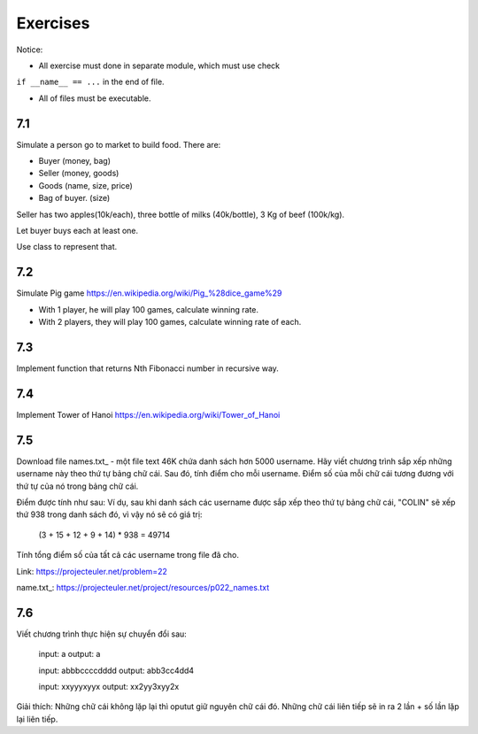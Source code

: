Exercises
=========

Notice:

- All exercise must done in separate module, which must use check
``if __name__ == ...`` in the end of file.

- All of files must be executable.

7.1
---

Simulate a person go to market to build food. There are:

- Buyer (money, bag)
- Seller (money, goods)
- Goods (name, size, price)
- Bag of buyer. (size)

Seller has two apples(10k/each), three bottle of milks
(40k/bottle), 3 Kg of beef (100k/kg).

Let buyer buys each at least one.

Use class to represent that.

7.2
---

Simulate Pig game https://en.wikipedia.org/wiki/Pig_%28dice_game%29

- With 1 player, he will play 100 games, calculate winning rate.

- With 2 players, they will play 100 games, calculate winning rate of each.

7.3
---

Implement function that returns Nth Fibonacci number in recursive way.

7.4
---

Implement Tower of Hanoi https://en.wikipedia.org/wiki/Tower_of_Hanoi



7.5
---

Download file names.txt_ - một file text 46K chứa danh sách hơn 5000 username.
Hãy viết chương trình sắp xếp những username này theo thứ tự bảng chữ cái. Sau
đó, tính điểm cho mỗi username. Điểm số của mỗi chữ cái tương đương với thứ tự
của nó trong bảng chữ cái.

Điểm được tính như sau:
Ví dụ, sau khi danh sách các username được sắp xếp theo thứ tự bảng chữ cái,
"COLIN" sẽ xếp thứ 938 trong danh sách đó, vì vậy nó sẽ có giá trị:

  (3 + 15 + 12 + 9 + 14) * 938 = 49714

Tính tổng điểm số của tất cả các username trong file đã cho.

Link:  https://projecteuler.net/problem=22

name.txt_: https://projecteuler.net/project/resources/p022_names.txt

7.6
---

Viết chương trình thực hiện sự chuyển đổi sau:

  input: a
  output: a

  input: abbbccccdddd
  output: abb3cc4dd4

  input: xxyyyxyyx
  output: xx2yy3xyy2x

Giải thích: Những chữ cái không lặp lại thì oputut giữ nguyên chữ cái đó. Những
chữ cái liên tiếp sẽ in ra 2 lần + số lần lặp lại liên tiếp.